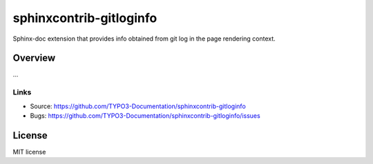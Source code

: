 ========================
sphinxcontrib-gitloginfo
========================

.. image:: https://travis-ci.org/gitloginfo/sphinxcontrib-gitloginfo.svg?branch=master
   :target: https://travis-ci.org/TYPO3-Documentation/sphinxcontrib-gitloginfo

Sphinx-doc extension that provides info obtained from git log in the page rendering context.


Overview
========

...


Links
-----

- Source: https://github.com/TYPO3-Documentation/sphinxcontrib-gitloginfo
- Bugs: https://github.com/TYPO3-Documentation/sphinxcontrib-gitloginfo/issues


License
=======

MIT license
